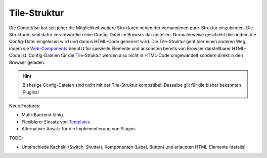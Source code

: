 ***************************
Tile-Struktur
***************************

Die CometVisu bot seit jeher die Möglichkeit weitere Strukturen neben der vorhandenen pure-Struktur einzubinden.
Die Strukturen sind dafür verantwortlich eine Config-Datei im Browser darzustellen. Normalerweise geschieht dies
indem die Config-Datei eingelesen wird und daraus HTML-Code generiert wird.
Die Tile-Struktur geht hier einen anderen Weg, indem sie `Web-Components <https://wiki.selfhtml.org/wiki/HTML/Web_Components>`_
benutzt für spezielle Elemente und ansonsten bereits von Browser darstellbarer HTML-Code ist. Config-Dateien für die Tile-Struktur werden also
nicht in HTML-Code umgewandelt sondern direkt in den Browser geladen.

.. HINT::

    Bisherige Config-Dateien sind nicht mit der Tile-Struktur kompatibel! Dasselbe gilt für die bisher bekannten Plugins!

Neue Features:

* Multi-Backend fähig
* Flexiblerer Einsatz von `Templates <https://wiki.selfhtml.org/wiki/HTML/Web_Components/template>`_
* Alternativer Ansatz für die Implementierung von Plugins


TODO:

* Unterschiede Kacheln (Switch, Shutter), Komponenten (Label, Button) und erlaubten HTML-Elemente (details)

